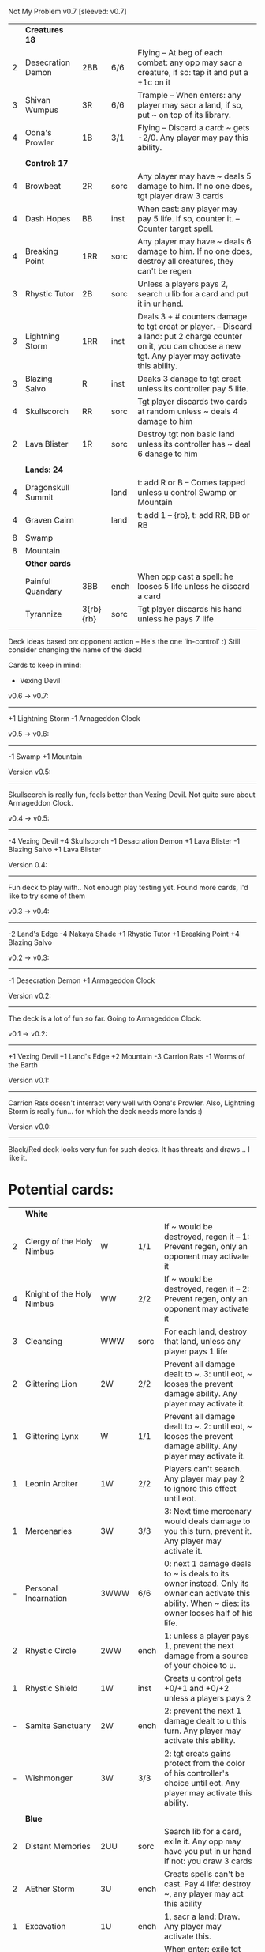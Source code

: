 Not My Problem v0.7
[sleeved: v0.7]

|   | *Creatures 18*     |           |      |                                                                                                                                                                                     |
| 2 | Desecration Demon  | 2BB       | 6/6  | Flying -- At beg of each combat: any opp may sacr a creature, if so: tap it and put a +1c on it                                                                                     |
| 3 | Shivan Wumpus      | 3R        | 6/6  | Trample -- When enters: any player may sacr a land, if so, put ~ on top of its library.                                                                                             |
| 4 | Oona's Prowler     | 1B        | 3/1  | Flying -- Discard a card: ~ gets -2/0. Any player may pay this ability.                                                                                                             |
|   |                    |           |      |                                                                                                                                                                                     |
|   | *Control: 17*      |           |      |                                                                                                                                                                                     |
| 4 | Browbeat           | 2R        | sorc | Any player may have ~ deals 5 damage to him. If no one does, tgt player draw 3 cards                                                                                                |
| 4 | Dash Hopes         | BB        | inst | When cast: any player may pay 5 life. If so, counter it. -- Counter target spell.                                                                                                   |
| 4 | Breaking Point     | 1RR       | sorc | Any player may have ~ deals 6 damage to him. If no one does, destroy all creatures, they can't be regen                                                                             |
| 3 | Rhystic Tutor      | 2B        | sorc | Unless a players pays 2, search u lib for a card and put it in ur hand.                                                                                                             |
| 3 | Lightning Storm    | 1RR       | inst | Deals 3 + # counters damage to tgt creat or player. -- Discard a land: put 2 charge counter on it, you can choose a new tgt. Any player may activate this ability.                  |
| 3 | Blazing Salvo      | R         | inst | Deaks 3 danage to tgt creat unless its controller pay 5 life.                                                                                                                       |
| 4 | Skullscorch        | RR        | sorc | Tgt player discards two cards at random unless ~ deals 4 damage to him                                                                                                              |
| 2 | Lava Blister       | 1R        | sorc | Destroy tgt non basic land unless its controller has ~ deal 6 danage to him                                                                                                         |
|   |                    |           |      |                                                                                                                                                                                     |
|   | *Lands: 24*        |           |      |                                                                                                                                                                                     |
| 4 | Dragonskull Summit |           | land | t: add R or B -- Comes tapped unless u control Swamp or Mountain                                                                                                                    |
| 4 | Graven Cairn       |           | land | t: add 1 -- {rb}, t: add RR, BB or RB                                                                                                                                               |
| 8 | Swamp              |           |      |                                                                                                                                                                                     |
| 8 | Mountain           |           |      |                                                                                                                                                                                     |
|---+--------------------+-----------+------+-------------------------------------------------------------------------------------------------------------------------------------------------------------------------------------|
|   | *Other cards*      |           |      |                                                                                                                                                                                     |
|   | Painful Quandary   | 3BB       | ench | When opp cast a spell: he looses 5 life unless he discard a card                                                                                                                    |
|   | Tyrannize          | 3{rb}{rb} | sorc | Tgt player discards his hand unless he pays 7 life                                                                                                                                  |
|   |                    |           |      |                                                                                                                                                                                     |


Deck ideas based on: opponent action -- He's the one 'in-control' :)
Still consider changing the name of the deck!

Cards to keep in mind:
- Vexing Devil

v0.6 -> v0.7:
-------------
+1 Lightning Storm
-1 Arnageddon Clock


v0.5 -> v0.6:
-------------
-1 Swamp
+1 Mountain


Version v0.5:
-------------
Skullscorch is really fun, feels better than Vexing Devil.
Not quite sure about Armageddon Clock.


v0.4 -> v0.5:
-------------
-4 Vexing Devil
+4 Skullscorch
-1 Desacration Demon
+1 Lava Blister
-1 Blazing Salvo
+1 Lava Blister


Version 0.4:
------------
Fun deck to play with..
Not enough play testing yet.
Found more cards, I'd like to try some of them


v0.3 -> v0.4:
-------------
-2 Land's Edge
-4 Nakaya Shade
+1 Rhystic Tutor
+1 Breaking Point 
+4 Blazing Salvo


v0.2 -> v0.3:
-------------
-1 Desecration Demon
+1 Armageddon Clock


Version v0.2:
-------------
The deck is a lot of fun so far.
Going to Armageddon Clock.


v0.1 -> v0.2:
-------------
+1 Vexing Devil
+1 Land's Edge
+2 Mountain
-3 Carrion Rats
-1 Worms of the Earth


Version v0.1:
-------------
Carrion Rats doesn't interract very well with Oona's Prowler.
Also, Lightning Storm is really fun...  for which the deck needs more lands :)


Version v0.0:
-------------
Black/Red deck looks very fun for such decks.
It has threats and draws... I like it. 



* Potential cards:

|   | *White*                   |           |      |                                                                                                                                                                                     |
| 2 | Clergy of the Holy Nimbus | W         | 1/1  | If ~ would be destroyed, regen it -- 1: Prevent regen, only an opponent may activate it                                                                                             |
| 4 | Knight of the Holy Nimbus | WW        | 2/2  | If ~ would be destroyed, regen it -- 2: Prevent regen, only an opponent may activate it                                                                                             |
| 3 | Cleansing                 | WWW       | sorc | For each land, destroy that land, unless any player pays 1 life                                                                                                                     |
| 2 | Glittering Lion           | 2W        | 2/2  | Prevent all damage dealt to ~. 3: until eot, ~ looses the prevent damage ability. Any player may activate it.                                                                       |
| 1 | Glittering Lynx           | W         | 1/1  | Prevent all damage dealt to ~. 2: until eot, ~ looses the prevent damage ability. Any player may activate it.                                                                       |
| 1 | Leonin Arbiter            | 1W        | 2/2  | Players can't search. Any player may pay 2 to ignore this effect until eot.                                                                                                         |
| 1 | Mercenaries               | 3W        | 3/3  | 3: Next time mercenary would deals damage to you this turn, prevent it. Any player may activate it.                                                                                 |
| - | Personal Incarnation      | 3WWW      | 6/6  | 0: next 1 damage deals to ~ is deals to its owner instead.  Only its owner can activate this ability.  When ~ dies: its owner looses half of his life.                              |
| 2 | Rhystic Circle            | 2WW       | ench | 1: unless a player pays 1, prevent the next damage from a source of your choice to u.                                                                                               |
| 1 | Rhystic Shield            | 1W        | inst | Creats u control gets +0/+1 and +0/+2 unless a players pays 2                                                                                                                       |
| - | Samite Sanctuary          | 2W        | ench | 2: prevent the next 1 damage dealt to u this turn. Any player may activate this ability.                                                                                            |
| - | Wishmonger                | 3W        | 3/3  | 2: tgt creats gains protect from the color of his controller's choice until eot. Any player may activate this ability.                                                              |
|   |                           |           |      |                                                                                                                                                                                     |
|   | *Blue*                    |           |      |                                                                                                                                                                                     |
| 2 | Distant Memories          | 2UU       | sorc | Search lib for a card, exile it. Any opp may have you put in ur hand if not: you draw 3 cards                                                                                       |
| 2 | AEther Storm              | 3U        | ench | Creats spells can't be cast.  Pay 4 life: destroy ~, any player may act this ability                                                                                                |
| 1 | Excavation                | 1U        | ench | 1, sacr a land: Draw.  Any player may activate this.                                                                                                                                |
| - | Icy Prison                | UU        | ench | When enter: exile tgt creat, when leave: return the exile creature to play  -- Beg upk: any player may pay 3 otherwise, sacr it.                                                    |
| 1 | Merseine                  | 2UU       | aura | Enters w/ 3 net counters.  Ench creat doesn't untap if ~ has a net counter on it. -- Pay ench creat cost: remove a net counter on ~.  Any player may pay this cost.                 |
| 1 | Rhystic Scrying           | 2UU       | sorc | Draw 3 then if a player pays 2: discard 3.                                                                                                                                          |
| 1 | Ribbon Snake              | 1UU       | 2/3  | Flying -- 2: looses flying, any player may activate this ability.                                                                                                                   |
| 1 | Sailmonger                | 3U        | 2/2  | 2: tgt creat gains flying, any players may activate this ability.                                                                                                                   |
| - | Tidal Control             | 1UU       | ench | Cum upk: 2 -- Pay 2 life or 2: counter tgt red of green spell. Any player may activate this ability.                                                                                |
|   |                           |           |      |                                                                                                                                                                                     |
|   | *Black*                   |           |      |                                                                                                                                                                                     |
| 4 | Desecration Demon         | 2BB       | 6/6  | Flying -- At beg of each combat: any opp may sacr a creature, if so: tap it and put a +1c on it                                                                                     |
| 2 | Brain Gorgers             | 3B        | 4/2  | When cast: any player may sacr a creature, if so: counter it.  -- Madness 1B                                                                                                        |
| 3 | Carrion Rats              | B         | 2/1  | When ~ attacks, any player may exile a card from his graveyard. If so: ~ deals no combat damage this turn.                                                                          |
| 2 | Carrion Wurm              | 3BB       | 6/5  | When ~ attacks, any player may exile 3 cards from his graveyard. If so: ~ deals no combat damage this turn.                                                                         |
| 3 | Dash Hopes                | BB        | inst | When cast: any player may pay 5 life. If so, counter it. -- Counter target spell.                                                                                                   |
| - | Endbringer's Revel        | 2B        | ench | 4: Return tgt creat from grave to hand. Any player may activate it. But only as sorc.                                                                                               |
| 1 | Lethal Vapors             | 2BB       | ench | When a creat enters: destroy it. 0: Destroy ~. You skip your next turn. Any player may activate this ability.                                                                       |
| 4 | Nakaya Shade              | 1B        | 1/1  | B: gets +1/+1 unless any player pays 2.                                                                                                                                             |
| 4 | Oona's Prowler            | 1B        | 3/1  | Flying -- Discard a card: ~ gets -2/0. Any player may pay this ability.                                                                                                             |
| 1 | Phantasmagorian           | 5BB       | 7/7  | When cast: any player may discard 3 cards, if so: counter it -- Discard 3: return ~ from grave to hand.                                                                             |
| 2 | Prowling Pangolin         | 3BB       | 6/5  | When enters: any player may sacr 2 creats, if so: sacr it.                                                                                                                          |
| 4 | Rhystic Tutor             | 2B        | sorc | Unless a players pays 2, search u lib for a card and put it in ur hand.                                                                                                             |
| - | Scandalmonger             | 3B        | 3/3  | 2: tgt player discards a card. Any player may activate this ability. Only as sorcery.                                                                                               |
| 2 | Soul Strings              | xB        | sorc | Return 2 tgt creats from ur graveyard to hand, unless any player pays X.                                                                                                            |
| 3 | Temporal Extortion        | BBBB      | sorc | When u cast it, any player may pays half of his life to counter it.  -- Take an extra turn.                                                                                         |
| 4 | Volrath's Dungeon         | 2BB       | ench | Pay 5 life: sacr it, any player may pays this ability but only during his turn. -- Discard a card: tgt player put a card from his or her hand on top of his lib, only as sorcery.   |
| 1 | Wall of Vipers            | 2B        | 2/4  | Defender -- 3: destroy ~ and tgt creats its blocking, any player may activate this ability.                                                                                         |
| 3 | Worms of the Earth        | 2BBB      | ench | Players can't play lands, lands can't enter -- At beg of each upk: any player may sacr 2 lands or take 5 damage to destroy ~.                                                       |
| 1 | Seizure                   | 1B        | aura | Whenever ench creats becomes tapped: ~ deals 3 damage to its controller unless he pays 3                                                                                            |
| 3 | Killing Wave              | xB        | sorc | For each creatures, its controller sacrifice it unless he pays X life                                                                                                               |
| 2 | Lim-Dul's Hex             | 1B        | ench | Beg upk, for each player: ~ deals 1 damage to him unless he pays B or 3                                                                                                             |
| 3 | Painful Quandary          | 3BB       | ench | When opp cast a spell: he looses 5 life unless he discard a card                                                                                                                    |
| 2 | Rhystic Syphon            | 3BB       | sorc | Unless tgt player pays 3, he looses 5 life and u gain 5                                                                                                                             |
|   |                           |           |      |                                                                                                                                                                                     |
|   | *Red*                     |           |      |                                                                                                                                                                                     |
| 3 | Vexing Devil              | R         | 4/3  | When enters: any opp may have it deals 4 damage to him. If so, sacr it.                                                                                                             |
| 3 | Longhorn Firebeast        | 2R        | 3/2  | When enters: any opp may have it deals 5 damage to him. If so, sacr it.                                                                                                             |
| 1 | Book Burning              | 1R        | sorc | Any player may have ~ deals 6 damage to him. If no one does, tgt player put top 6 cards of lib to his graveyard                                                                     |
| 3 | Breaking Point            | 1RR       | sorc | Any player may have ~ deals 6 damage to him. If no one does, destroy all creatures, they can't be regen                                                                             |
| 4 | Browbeat                  | 2R        | sorc | Any player may have ~ deals 5 damage to him. If no one does, tgt player draw 3 cards                                                                                                |
| 1 | Flailing Manticore        | 3R        | 3/3  | Flying, first strike -- 1: gets +1/+1 or -1/-1. Any player may activate it.                                                                                                         |
| 1 | Flailing Ogre             | 2R        | 3/3  | 1: gets +1/+1 or -1/-1. Any player may activate it.                                                                                                                                 |
| 2 | Flailing Soldier          | R         | 2/2  | 1: gets +1/+1 or -1/-1. Any player may activate it.                                                                                                                                 |
| 2 | Land's Edge               | 1RR       | ench | Discard a card: if it's a land, it deals 2 damage to tgt player. Any player may activate this ability.                                                                              |
| 3 | Lightning Storm           | 1RR       | inst | Deals 3x # counters to tgt creat or player. -- Discard a land: put 2 charge counter on it, you can choose a new tgt. Any player may activate this ability.                          |
| - | Mana Cache                | 1RR       | ench | Beg each end step: put a charge counter on it for each untap land that player control.  Remove a charge: add 1 to mana pool. Any player may activate it; but during his turn.       |
| - | Raiding Party             | 2R        | ench | Can't be tgt of white spell or ab of white source.   Sacr an Orc: each player may tap any # of untapped white creat. For each creat: he chooses up two 2 plains and destr the rest. |
| 4 | Shivan Wumpus             | 3R        | 6/6  | Trample -- When enters: any player may sacr a land, if so, put ~ on top of its library.                                                                                             |
| 1 | Task Mage Assembly        | 2R        | ench | When they are no creats, sacr ~. -- 2: deals 1 damage to tgt creat, any player may activate thsi ability, only as sorcery.                                                          |
| 1 | Warmonger                 | 3R        | 3/3  | 2: deals 1 damage to each creats w/o flying, any player may activate this ability.                                                                                                  |
| 1 | Zerapa Minotaur           | 2RR       | 3/3  | First strike -- 2: looses first strike, any player may activate it.                                                                                                                 |
| 1 | Sirocco                   | 1R        | inst | Tgt player reveal his or her hand, for each blue instant card, he discards it unless he pays 4 life                                                                                 |
| 4 | Skullscorch               | RR        | sorc | Tgt player discards two cards at random unless ~ deals 4 damage to him                                                                                                              |
| 2 | Rhystic Lightning         | 2R        | inst | Deals 4 damage to tgt creat or player unles that player pays 2, in which case the damage will be reduce to 2                                                                        |
| 3 | Molten Influence          | 1R        | inst | Counter tgt instant or sorc unless its controller has ~ deal 4 damage to him.                                                                                                       |
| 3 | Lava Blister              | 1R        | sorc | Destroy tgt non basic land unless its controller has ~ deal 6 danage to him                                                                                                         |
| 2 | Dwarven Driller           | 3R        | 2/2  | t: destroy tgt land unless its controller has ~ deals 2 damage to him                                                                                                               |
|   |                           |           |      |                                                                                                                                                                                     |
|   | *Green*                   |           |      |                                                                                                                                                                                     |
| 4 | Argothian Wurm            | 3G        | 6/6  | Trample -- When enters: any play may sacr a land, if so: put ~ on top of its owner library                                                                                          |
| 1 | Feral Hydra               | xG        | 0/0  | Enters w/ X +1c. -- 3: put a +1c on it, any player may activate it                                                                                                                  |
| 1 | Ifh-Biff Efreet           | 2GG       | 3/3  | Flying -- G: ~ deals 1 damage to each creat w/ flying. Any player may activate it.                                                                                                  |
| 1 | Saproling Cluster         | 1G        | ench | 1, discard: put a 1/1 sapro into play, any player may activate this ability.                                                                                                        |
| 1 | Squallmonger              | 3G        | 3/3  | 2: deals 1 damage to each creats w/ flying, any player may activate this ability.                                                                                                   |
| 1 | Vintara Elephant          | 4G        | 4/3  | Trample -- 3: looses trample, any player may activate this ability.                                                                                                                 |
| 3 | Wild Might                | 1G        | inst | Tgt creats gets +1/+1 and +4/+4 unless a player pays 2.                                                                                                                             |
|   |                           |           |      |                                                                                                                                                                                     |
|   | *Multicolors*             |           |      |                                                                                                                                                                                     |
| 3 | AEther Rift               | 1RG       | ench | Beg upk: discard a card at random. If you discard a creat: put it into play UNLESS a player pays 5 life                                                                             |
| 4 | Soul Ransom               | 2UB       | aura | You control enchanted creature -- Discard 2 cards: ~'s control sacr it then draw 2 cards, only an opponent may activate this ability                                                |
| 3 | Research // Development   | GU // 3UR | inst | Choose up to 4 cards u own outside of the game and shuffle them into lib // Put a 3/1 elem unless an opponent let u draw, repeat 3x                                                 |
| 3 | Tyrannize                 | 3{rb}{rb} | sorc | Tgt player discards his hand unless he pays 7 life                                                                                                                                  |
|   |                           |           |      |                                                                                                                                                                                     |
|   | *Colorless*               |           |      |                                                                                                                                                                                     |
| 2 | Armageddon Clock          | 6         | art  | Beg upk: put a doom counter on ~ -- Beg draw step: deals damage equal to # counters to each player -- 4: Remove a counter, any player may activate this. But only during its upkeep |
| 1 | Infinite Hourglass        | 4         | art  | Beg upk: put a time counter. -- All creats gets +1/0 for each time counter -- 3: remove a time counter from it. Any player may activate it.                                         |
| 2 | Well of Knowledge         | 3         | art  | 2: draw, any player may activate this ability, but only during his draw steps.                                                                                                      |
|   |                           |           |      |                                                                                                                                                                                     |
|   | *Lands*                   |           |      |                                                                                                                                                                                     |
| 2 | Rhystic Cave              | land      |      | t: choose a color -- Add 1 mana of the choosen color unless any player pays 1.                                                                                                      |
